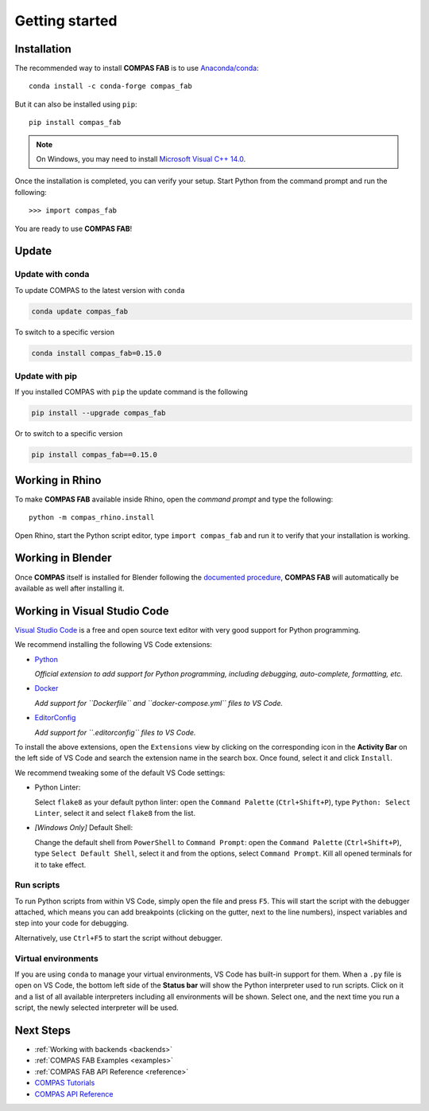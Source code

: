 ********************************************************************************
Getting started
********************************************************************************

.. highlight:: bash

Installation
============

The recommended way to install **COMPAS FAB** is to use `Anaconda/conda <https://docs.conda.io/>`_:

::

    conda install -c conda-forge compas_fab


But it can also be installed using ``pip``:

::

    pip install compas_fab


.. note::

    On Windows, you may need to install
    `Microsoft Visual C++ 14.0 <https://www.scivision.co/python-windows-visual-c-14-required/>`_.


Once the installation is completed, you can verify your setup.
Start Python from the command prompt and run the following:

::

    >>> import compas_fab

You are ready to use **COMPAS FAB**!

Update
======

Update with conda
-----------------

To update COMPAS to the latest version with ``conda``

.. code-block:: bash

    conda update compas_fab

To switch to a specific version

.. code-block:: bash

    conda install compas_fab=0.15.0


Update with pip
---------------

If you installed COMPAS with ``pip`` the update command is the following

.. code-block:: bash

    pip install --upgrade compas_fab

Or to switch to a specific version

.. code-block:: bash

    pip install compas_fab==0.15.0


Working in Rhino
================

To make **COMPAS FAB** available inside Rhino, open the *command prompt*
and type the following:

::

    python -m compas_rhino.install

.. note:

    On Windows, you might need to run the *command prompt* as administrator
    before running the install command.

Open Rhino, start the Python script editor, type ``import compas_fab`` and
run it to verify that your installation is working.

Working in Blender
==================

Once **COMPAS** itself is installed for Blender following the
`documented procedure <https://compas.dev/compas/latest/gettingstarted/blender.html>`_,
**COMPAS FAB** will automatically be available as well after installing it.


Working in Visual Studio Code
=============================

`Visual Studio Code <https://code.visualstudio.com/>`_ is a free and open source text
editor with very good support for Python programming.

We recommend installing the following VS Code extensions:

* `Python <https://marketplace.visualstudio.com/items?itemName=ms-python.python>`_

  *Official extension to add support for Python programming, including
  debugging, auto-complete, formatting, etc.*

* `Docker <https://marketplace.visualstudio.com/items?itemName=ms-azuretools.vscode-docker>`_

  *Add support for ``Dockerfile`` and ``docker-compose.yml`` files to VS Code.*

* `EditorConfig <https://marketplace.visualstudio.com/items?itemName=EditorConfig.EditorConfig>`_

  *Add support for ``.editorconfig`` files to VS Code.*

To install the above extensions, open the ``Extensions`` view  by clicking on
the corresponding icon in the **Activity Bar** on the left side of VS Code
and search the extension name in the search box. Once found, select it and
click ``Install``.

We recommend tweaking some of the default VS Code settings:

* Python Linter:

  Select ``flake8`` as your default python linter: open the ``Command Palette``
  (``Ctrl+Shift+P``), type ``Python: Select Linter``, select it and select
  ``flake8`` from the list.

* *[Windows Only]* Default Shell:

  Change the default shell from ``PowerShell`` to ``Command Prompt``: open the
  ``Command Palette`` (``Ctrl+Shift+P``), type ``Select Default Shell``,
  select it and from the options, select ``Command Prompt``.
  Kill all opened terminals for it to take effect.

Run scripts
-----------

To run Python scripts from within VS Code, simply open the file and press
``F5``. This will start the script with the debugger attached, which means
you can add breakpoints (clicking on the gutter, next to the line numbers),
inspect variables and step into your code for debugging.

Alternatively, use ``Ctrl+F5`` to start the script without debugger.

Virtual environments
--------------------

If you are using ``conda`` to manage your virtual environments, VS Code has
built-in support for them. When a ``.py`` file is open on VS Code, the bottom
left side of the **Status bar** will show the Python interpreter used to run
scripts. Click on it and a list of all available interpreters including all
environments will be shown. Select one, and the next time you run a script,
the newly selected interpreter will be used.


Next Steps
==========

* :ref:`Working with backends <backends>`
* :ref:`COMPAS FAB Examples <examples>`
* :ref:`COMPAS FAB API Reference <reference>`
* `COMPAS Tutorials <https://compas.dev/compas/latest/tutorial.html>`_
* `COMPAS API Reference <https://compas.dev/compas/latest/api.html>`_
